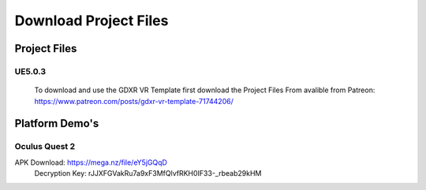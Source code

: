 Download Project Files 
======================

.. _Download:
 
 
Project Files
^^^^^^^^^^^^^

**UE5.0.3**
-----------
 To download and use the GDXR VR Template first download the Project Files From avalible from Patreon:
 https://www.patreon.com/posts/gdxr-vr-template-71744206/


Platform Demo's  
^^^^^^^^^^^^^^^

**Oculus Quest 2**
------------------
APK Download: https://mega.nz/file/eY5jGQqD 
 Decryption Key: rJJXFGVakRu7a9xF3MfQlvfRKH0IF33-_rbeab29kHM
